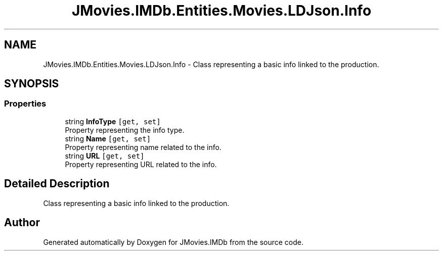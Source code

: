 .TH "JMovies.IMDb.Entities.Movies.LDJson.Info" 3 "Sun Feb 26 2023" "JMovies.IMDb" \" -*- nroff -*-
.ad l
.nh
.SH NAME
JMovies.IMDb.Entities.Movies.LDJson.Info \- Class representing a basic info linked to the production\&.  

.SH SYNOPSIS
.br
.PP
.SS "Properties"

.in +1c
.ti -1c
.RI "string \fBInfoType\fP\fC [get, set]\fP"
.br
.RI "Property representing the info type\&. "
.ti -1c
.RI "string \fBName\fP\fC [get, set]\fP"
.br
.RI "Property representing name related to the info\&. "
.ti -1c
.RI "string \fBURL\fP\fC [get, set]\fP"
.br
.RI "Property representing URL related to the info\&. "
.in -1c
.SH "Detailed Description"
.PP 
Class representing a basic info linked to the production\&. 

.SH "Author"
.PP 
Generated automatically by Doxygen for JMovies\&.IMDb from the source code\&.
